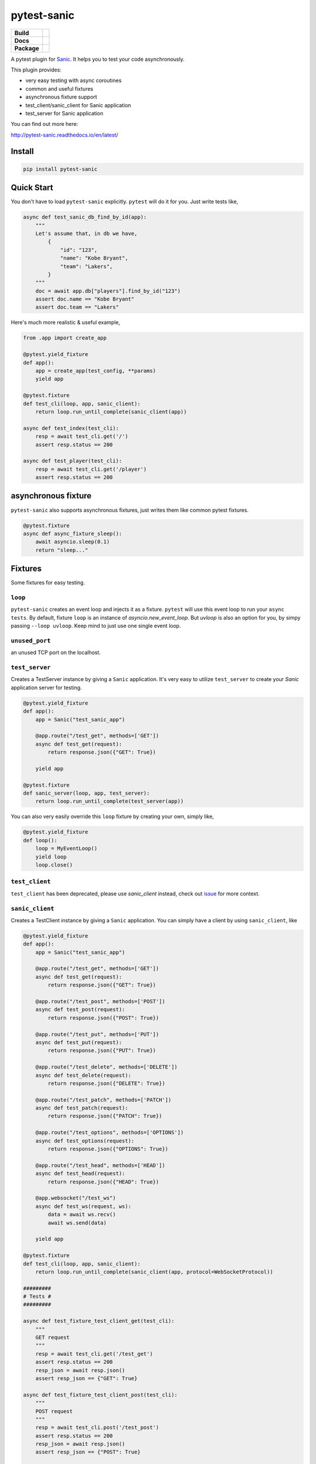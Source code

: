 pytest-sanic
============

.. start-badges

.. list-table::
    :stub-columns: 1

    * - Build
      - | |travis| |coverage|
    * - Docs
      - |docs|
    * - Package
      - | |version| |wheel| |supported-versions| |supported-implementations|

.. |travis| image:: https://travis-ci.org/yunstanford/pytest-sanic.svg?branch=master
    :alt: Travis-CI Build Status
    :target: https://travis-ci.org/yunstanford/pytest-sanic

.. |coverage| image:: https://coveralls.io/repos/github/yunstanford/pytest-sanic/badge.svg?branch=master
    :alt: coverage status
    :target: https://coveralls.io/github/yunstanford/pytest-sanic?branch=master

.. |docs| image:: https://readthedocs.org/projects/pytest-sanic/badge/?style=flat
    :target: https://readthedocs.org/projects/pytest-sanic
    :alt: Documentation Status

.. |version| image:: https://img.shields.io/pypi/v/pytest-sanic.svg
    :alt: PyPI Package latest release
    :target: https://pypi.python.org/pypi/pytest-sanic

.. |wheel| image:: https://img.shields.io/pypi/wheel/pytest-sanic.svg
    :alt: PyPI Wheel
    :target: https://pypi.python.org/pypi/pytest-sanic

.. |supported-versions| image:: https://img.shields.io/pypi/pyversions/pytest-sanic.svg
    :alt: Supported versions
    :target: https://pypi.python.org/pypi/pytest-sanic

.. |supported-implementations| image:: https://img.shields.io/pypi/implementation/pytest-sanic.svg
    :alt: Supported implementations
    :target: https://pypi.python.org/pypi/pytest-sanic

.. end-badges

A pytest plugin for `Sanic <http://sanic.readthedocs.io/en/latest/>`_. It helps you to test your code asynchronously.

This plugin provides:

* very easy testing with async coroutines
* common and useful fixtures
* asynchronous fixture support
* test_client/sanic_client for Sanic application
* test_server for Sanic application


You can find out more here:

http://pytest-sanic.readthedocs.io/en/latest/


-------
Install
-------

.. code::

    pip install pytest-sanic


-----------
Quick Start
-----------

You don't have to load ``pytest-sanic`` explicitly. ``pytest`` will do it for you. Just write tests like,

.. code-block:: python

    async def test_sanic_db_find_by_id(app):
        """
        Let's assume that, in db we have,
            {
                "id": "123",
                "name": "Kobe Bryant",
                "team": "Lakers",
            }
        """
        doc = await app.db["players"].find_by_id("123")
        assert doc.name == "Kobe Bryant"
        assert doc.team == "Lakers"


Here's much more realistic & useful example,

.. code-block:: python

    from .app import create_app

    @pytest.yield_fixture
    def app():
        app = create_app(test_config, **params)
        yield app

    @pytest.fixture
    def test_cli(loop, app, sanic_client):
        return loop.run_until_complete(sanic_client(app))

    async def test_index(test_cli):
        resp = await test_cli.get('/')
        assert resp.status == 200

    async def test_player(test_cli):
        resp = await test_cli.get('/player')
        assert resp.status == 200


--------------------
asynchronous fixture
--------------------

``pytest-sanic`` also supports asynchronous fixtures, just writes them like common pytest fixtures.

.. code-block:: python

    @pytest.fixture
    async def async_fixture_sleep():
        await asyncio.sleep(0.1)
        return "sleep..."


--------
Fixtures
--------

Some fixtures for easy testing.

``loop``
~~~~~~~~

``pytest-sanic`` creates an event loop and injects it as a fixture. ``pytest`` will use this event loop to run your ``async tests``.
By default, fixture ``loop`` is an instance of `asyncio.new_event_loop`. But `uvloop` is also an option for you, by simpy passing
``--loop uvloop``. Keep mind to just use one single event loop.


``unused_port``
~~~~~~~~~~~~~~~

an unused TCP port on the localhost.


``test_server``
~~~~~~~~~~~~~~~

Creates a TestServer instance by giving a ``Sanic`` application. It's very easy to utilize ``test_server`` to create your `Sanic`
application server for testing.

.. code-block:: python

    @pytest.yield_fixture
    def app():
        app = Sanic("test_sanic_app")

        @app.route("/test_get", methods=['GET'])
        async def test_get(request):
            return response.json({"GET": True})

        yield app

    @pytest.fixture
    def sanic_server(loop, app, test_server):
        return loop.run_until_complete(test_server(app))

You can also very easily override this ``loop`` fixture by creating your own, simply like,

.. code-block:: python

    @pytest.yield_fixture
    def loop():
        loop = MyEventLoop()
        yield loop
        loop.close()

``test_client``
~~~~~~~~~~~~~~~

``test_client`` has been deprecated, please use `sanic_client` instead, check out `issue <https://github.com/yunstanford/pytest-sanic/issues/22>`_ for more context.


``sanic_client``
~~~~~~~~~~~~~~~~

Creates a TestClient instance by giving a ``Sanic`` application. You can simply have a client by using ``sanic_client``, like

.. code-block:: python

    @pytest.yield_fixture
    def app():
        app = Sanic("test_sanic_app")

        @app.route("/test_get", methods=['GET'])
        async def test_get(request):
            return response.json({"GET": True})

        @app.route("/test_post", methods=['POST'])
        async def test_post(request):
            return response.json({"POST": True})

        @app.route("/test_put", methods=['PUT'])
        async def test_put(request):
            return response.json({"PUT": True})

        @app.route("/test_delete", methods=['DELETE'])
        async def test_delete(request):
            return response.json({"DELETE": True})

        @app.route("/test_patch", methods=['PATCH'])
        async def test_patch(request):
            return response.json({"PATCH": True})

        @app.route("/test_options", methods=['OPTIONS'])
        async def test_options(request):
            return response.json({"OPTIONS": True})

        @app.route("/test_head", methods=['HEAD'])
        async def test_head(request):
            return response.json({"HEAD": True})

        @app.websocket("/test_ws")
        async def test_ws(request, ws):
            data = await ws.recv()
            await ws.send(data)

        yield app

    @pytest.fixture
    def test_cli(loop, app, sanic_client):
        return loop.run_until_complete(sanic_client(app, protocol=WebSocketProtocol))

    #########
    # Tests #
    #########

    async def test_fixture_test_client_get(test_cli):
        """
        GET request
        """
        resp = await test_cli.get('/test_get')
        assert resp.status == 200
        resp_json = await resp.json()
        assert resp_json == {"GET": True}

    async def test_fixture_test_client_post(test_cli):
        """
        POST request
        """
        resp = await test_cli.post('/test_post')
        assert resp.status == 200
        resp_json = await resp.json()
        assert resp_json == {"POST": True}

    async def test_fixture_test_client_put(test_cli):
        """
        PUT request
        """
        resp = await test_cli.put('/test_put')
        assert resp.status == 200
        resp_json = await resp.json()
        assert resp_json == {"PUT": True}

    async def test_fixture_test_client_delete(test_cli):
        """
        DELETE request
        """
        resp = await test_cli.delete('/test_delete')
        assert resp.status == 200
        resp_json = await resp.json()
        assert resp_json == {"DELETE": True}

    async def test_fixture_test_client_patch(test_cli):
        """
        PATCH request
        """
        resp = await test_cli.patch('/test_patch')
        assert resp.status == 200
        resp_json = await resp.json()
        assert resp_json == {"PATCH": True}

    async def test_fixture_test_client_options(test_cli):
        """
        OPTIONS request
        """
        resp = await test_cli.options('/test_options')
        assert resp.status == 200
        resp_json = await resp.json()
        assert resp_json == {"OPTIONS": True}

    async def test_fixture_test_client_head(test_cli):
        """
        HEAD request
        """
        resp = await test_cli.head('/test_head')
        assert resp.status == 200
        resp_json = await resp.json()
        # HEAD should not have body
        assert resp_json is None

    async def test_fixture_test_client_ws(test_cli):
        """
        Websockets
        """
        ws_conn = await test_cli.ws_connect('/test_ws')
        data = 'hello world!'
        await ws_conn.send_str(data)
        msg = await ws_conn.receive()
        assert msg.data == data
        await ws_conn.close()


small notes:

``test_cli.ws_connect`` does not work in ``sanic.__version__ <= '0.5.4'``, because of a Sanic bug, but it
has been fixed in master branch. And ``websockets.__version__ >= '4.0'`` has broken websockets in ``sanic.__version__ <= '0.6.0'``, but it has been fixed in `master <https://github.com/channelcat/sanic/commit/bca1e084116335fd939c2ee226070f0428cd5de8>`_.


----
Tips
----

* `Blueprints Testing <https://github.com/yunstanford/pytest-sanic/issues/3>`_
* ``test_cli.ws_connect`` does not work in ``sanic.__version__ <= '0.5.4'``, because of a Sanic bug, but it has been fixed in master branch.
* `Importing app has loop already running <https://github.com/yunstanford/pytest-sanic/issues/1>`_ when you have `db_init` listeners.
* `Incorrect coverage report <https://github.com/pytest-dev/pytest-cov/issues/117>`_ with ``pytest-cov``, but we can have workarounds for this issue, it's a pytest loading plugin problem essentially.
* Websockets > 4.0 has broken websockets in ``sanic.__version__ <= '0.6.0'``, but it has been fixed in `this commit <https://github.com/channelcat/sanic/commit/bca1e084116335fd939c2ee226070f0428cd5de8>`_


Feel free to create issue if you have any question. You can also check out `closed issues <https://github.com/yunstanford/pytest-sanic/issues?q=is%3Aclosed>`_


-----------
Development
-----------

``pytest-sanic`` accepts contributions on GitHub, in the form of issues or pull requests.


Build.

.. code::

    poetry install


Run unit tests.

.. code::

    poetry run pytest ./tests --cov pytest_sanic


---------
Reference
---------

Some useful pytest plugins:

* `pytest-tornado <https://github.com/eugeniy/pytest-tornado>`_
* `pytest-asyncio <https://github.com/pytest-dev/pytest-asyncio>`_
* `pytest-aiohttp <https://github.com/aio-libs/pytest-aiohttp>`_
